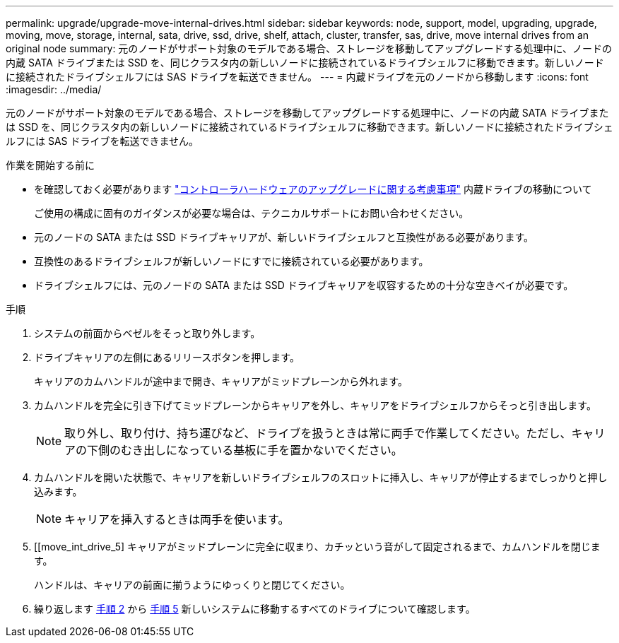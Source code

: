 ---
permalink: upgrade/upgrade-move-internal-drives.html 
sidebar: sidebar 
keywords: node, support, model, upgrading, upgrade, moving, move, storage, internal, sata, drive, ssd, drive, shelf, attach, cluster, transfer, sas, drive, move internal drives from an original node 
summary: 元のノードがサポート対象のモデルである場合、ストレージを移動してアップグレードする処理中に、ノードの内蔵 SATA ドライブまたは SSD を、同じクラスタ内の新しいノードに接続されているドライブシェルフに移動できます。新しいノードに接続されたドライブシェルフには SAS ドライブを転送できません。 
---
= 内蔵ドライブを元のノードから移動します
:icons: font
:imagesdir: ../media/


[role="lead"]
元のノードがサポート対象のモデルである場合、ストレージを移動してアップグレードする処理中に、ノードの内蔵 SATA ドライブまたは SSD を、同じクラスタ内の新しいノードに接続されているドライブシェルフに移動できます。新しいノードに接続されたドライブシェルフには SAS ドライブを転送できません。

.作業を開始する前に
* を確認しておく必要があります link:upgrade-considerations.html["コントローラハードウェアのアップグレードに関する考慮事項"] 内蔵ドライブの移動について
+
ご使用の構成に固有のガイダンスが必要な場合は、テクニカルサポートにお問い合わせください。

* 元のノードの SATA または SSD ドライブキャリアが、新しいドライブシェルフと互換性がある必要があります。
* 互換性のあるドライブシェルフが新しいノードにすでに接続されている必要があります。
* ドライブシェルフには、元のノードの SATA または SSD ドライブキャリアを収容するための十分な空きベイが必要です。


.手順
. システムの前面からベゼルをそっと取り外します。
. [[move_int_drive_2]] ドライブキャリアの左側にあるリリースボタンを押します。
+
キャリアのカムハンドルが途中まで開き、キャリアがミッドプレーンから外れます。

. カムハンドルを完全に引き下げてミッドプレーンからキャリアを外し、キャリアをドライブシェルフからそっと引き出します。
+

NOTE: 取り外し、取り付け、持ち運びなど、ドライブを扱うときは常に両手で作業してください。ただし、キャリアの下側のむき出しになっている基板に手を置かないでください。

. カムハンドルを開いた状態で、キャリアを新しいドライブシェルフのスロットに挿入し、キャリアが停止するまでしっかりと押し込みます。
+

NOTE: キャリアを挿入するときは両手を使います。

. [[move_int_drive_5] キャリアがミッドプレーンに完全に収まり、カチッという音がして固定されるまで、カムハンドルを閉じます。
+
ハンドルは、キャリアの前面に揃うようにゆっくりと閉じてください。

. 繰り返します <<move_int_drive_2,手順 2>> から <<move_int_drive_5,手順 5>> 新しいシステムに移動するすべてのドライブについて確認します。

